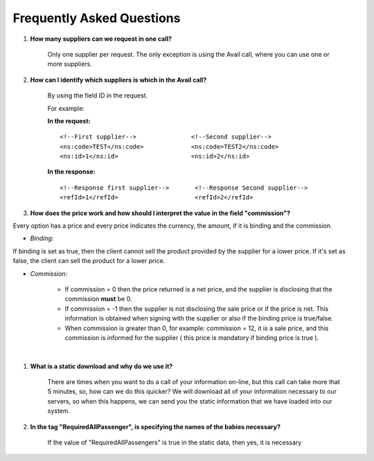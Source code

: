 .. highlight:: xml

###########################
Frequently Asked Questions
###########################

#. **How many suppliers can we request in one call?**

	Only one supplier per request. The only exception is using the Avail call, where you can use one or more suppliers.

#. **How can I identify which suppliers is which in the Avail call?**

	By using the field ID in the request.

	For example:


	**In the request:**

	::

	<!--First supplier-->               <!--Second supplier-->
	<ns:code>TEST</ns:code>             <ns:code>TEST2</ns:code>
	<ns:id>1</ns:id>                    <ns:id>2</ns:id>

	**In the response:**

	::

	<!--Response first supplier-->       <!--Response Second supplier-->
	<refId>1</refId>                     <refId>2</refId>


#. **How does the price work and how should I interpret the value in the field "commission"?**


Every option has a price and every price indicates the currency, the amount, if it is binding and the commission.

* *Binding:*

If binding is set as true, then the client cannot sell the product provided by the supplier for a lower price. If it's set
as false, the client can sell the product for a lower price.

* *Commission:*


	-  If commission = 0 then the price returned is a net price, and the
	   supplier is disclosing that the commission **must** be 0.

	-  If commission = -1 then the supplier is not disclosing the sale price
	   or if the price is net. This information is obtained when signing with the
	   supplier or also if the binding price is true/false.

	-  When commission is greater than 0, for example: commission = 12, it
	   is a sale price, and this commission is informed for the supplier
	   ( this price is mandatory if binding price is true ).


|



#. **What is a static download and why do we use it?**

    There are times when you want to do a call of your information on-line,
    but this call can take more that 5 minutes, so, how can we do this quicker?
    We will download all of your information necessary to our servers,
    so when this happens, we can send you the static information
    that we have loaded into our system.



#. **In the tag "RequiredAllPassenger", is specifying the names of the babies necessary?**

    If the value of "RequiredAllPassengers" is true in the static data, then yes,
    it is necessary
